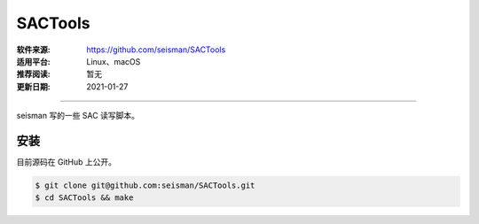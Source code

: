 SACTools
============

:软件来源: https://github.com/seisman/SACTools
:适用平台: Linux、macOS
:推荐阅读: 暂无
:更新日期: 2021-01-27

------------------------

seisman 写的一些 SAC 读写脚本。

安装
--------

目前源码在 GitHub 上公开。

.. code-block:: bash

    $ git clone git@github.com:seisman/SACTools.git
    $ cd SACTools && make
